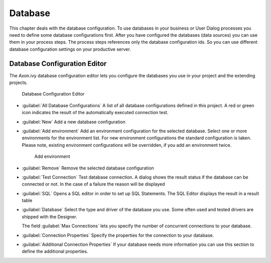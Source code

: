 .. _database-configuration:

Database
========

This chapter deals with the database configuration. To use databases in
your business or User Dialog processes you need to define some database
configurations first. After you have configured the databases (data
sources) you can use them in your process steps. The process steps
references only the database configuration ids. So you can use different
database configuration settings on your productive server.


.. _database-configuration-editor:

Database Configuration Editor
-----------------------------

The Axon.ivy database configuration editor lets you configure the
databases you use in your project and the extending projects.

.. figure:: /_images/designer-configuration/database-editor.png
   :alt: Database Configuration Editor

   Database Configuration Editor

- :guilabel:`All Database Configurations`
  A list of all database configurations defined in this project. A red
  or green icon indicates the result of the automatically executed
  connection test.

- :guilabel:`New`
  Add a new database configuration

- :guilabel:`Add environment`
  Add an environment configuration for the selected database. Select
  one or more environments for the environment list. For new
  environment configurations the standard configuration is taken.
  Please note, existing environment configurations will be overridden,
  if you add an environment twice.

  .. figure:: /_images/designer-configuration/database-environment.png
     :alt: Add environment

     Add environment

- :guilabel:`Remove`
  Remove the selected database configuration

- :guilabel:`Test Connection`
  Test database connection. A dialog shows the result status if the
  database can be connected or not. In the case of a failure the reason
  will be displayed

- :guilabel:`SQL`
  Opens a SQL editor in order to set up SQL Statements. The SQL Editor
  displays the result in a result table

- :guilabel:`Database`
  Select the type and driver of the database you use. Some often
  used and tested drivers are shipped with the Designer.

  The field :guilabel:`Max Connections` lets you specify the number of
  concurrent connections to your database.

- :guilabel:`Connection Properties`
  Specify the properties for the connection to your database.

- :guilabel:`Additional Connection Properties`
  If your database needs more information you can use this section
  to define the additional properties.
